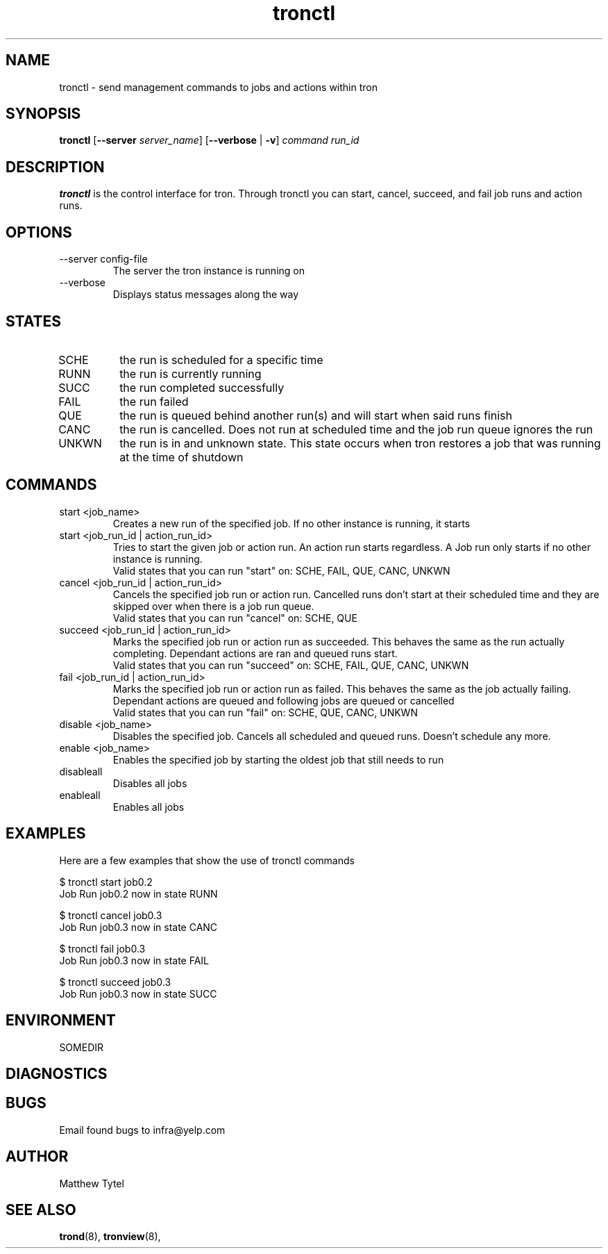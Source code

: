 .\" Process this file with
.\" groff -man -Tascii foo.1
.\"
.TH tronctl 8 "July 2010" Linux "User Manuals"
.SH NAME
tronctl \- send management commands to jobs and actions within tron
.SH SYNOPSIS
.B tronctl
.RB "[" "--server "
.IR "server_name" "]"
.RB "[" "--verbose" " | " "-v" "]"
.I "command" "run_id"
.SH DESCRIPTION
.B tronctl
is the control interface for tron. Through tronctl you can start,
cancel, succeed, and fail job runs and action runs.
.SH OPTIONS
.IP "--server config-file"
The server the tron instance is running on
.IP --verbose
Displays status messages along the way
.SH STATES
.IP SCHE
the run is scheduled for a specific time
.IP RUNN
the run is currently running
.IP SUCC
the run completed successfully 
.IP FAIL
the run failed
.IP QUE
the run is queued behind another run(s) and will start when said runs finish
.IP CANC
the run is cancelled. Does not run at scheduled time and the job run queue ignores the run
.IP UNKWN
the run is in and unknown state.  This state occurs when tron restores a job that was
running at the time of shutdown

.SH COMMANDS
.IP "start <job_name>"
Creates a new run of the specified job. If no other instance is running, it starts

.IP "start <job_run_id | action_run_id>"
Tries to start the given job or action run. An action run starts regardless. A Job run
only starts if no other instance is running.
 Valid states that you can run "start" on: SCHE, FAIL, QUE, CANC, UNKWN
.IP "cancel <job_run_id | action_run_id>"
Cancels the specified job run or action run.
Cancelled runs don't start at their scheduled time and
they are skipped over when there is a job run queue. 
 Valid states that you can run "cancel" on: SCHE, QUE
.IP "succeed <job_run_id | action_run_id>"
Marks the specified job run or action run as succeeded.
This behaves the same as the run actually completing.
Dependant actions are ran and queued runs start.
 Valid states that you can run "succeed" on: SCHE, FAIL, QUE, CANC, UNKWN
.IP "fail <job_run_id | action_run_id>"
Marks the specified job run or action run as failed.
This behaves the same as the job actually failing.
Dependant actions are queued and following jobs are queued or cancelled
 Valid states that you can run "fail" on: SCHE, QUE, CANC, UNKWN
.IP "disable <job_name>"
Disables the specified job. Cancels all scheduled and queued runs. Doesn't
schedule any more.
.IP "enable <job_name>"
Enables the specified job by starting the oldest job that still needs to run
.IP disableall
Disables all jobs
.IP enableall
Enables all jobs
.SH EXAMPLES
Here are a few examples that show the use of tronctl commands

 $ tronctl start job0.2
 Job Run job0.2 now in state RUNN

 $ tronctl cancel job0.3
 Job Run job0.3 now in state CANC

 $ tronctl fail job0.3
 Job Run job0.3 now in state FAIL

 $ tronctl succeed job0.3
 Job Run job0.3 now in state SUCC

.SH ENVIRONMENT
.IP SOMEDIR
.SH DIAGNOSTICS
.SH BUGS
Email found bugs to infra@yelp.com
.SH AUTHOR
Matthew Tytel
.SH "SEE ALSO"
.BR trond (8),
.BR tronview (8),

